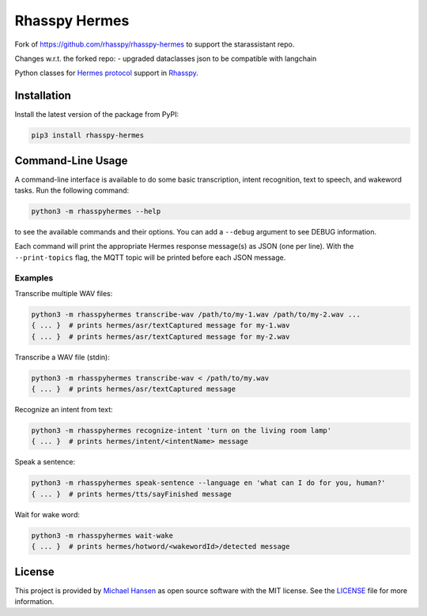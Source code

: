 ##############
Rhasspy Hermes
##############

Fork of https://github.com/rhasspy/rhasspy-hermes to support the starassistant repo.

Changes w.r.t. the forked repo:
- upgraded dataclasses json to be compatible with langchain

Python classes for `Hermes protocol`_ support in Rhasspy_.

.. _Rhasspy: https://rhasspy.readthedocs.io/en/latest/

.. _`Hermes protocol`: https://docs.snips.ai/reference/hermes

************
Installation
************

Install the latest version of the package from PyPI:

.. code-block:: shell

  pip3 install rhasspy-hermes

******************
Command-Line Usage
******************

A command-line interface is available to do some basic transcription, intent recognition, text to speech, and wakeword tasks. Run the following command:

.. code-block:: shell

  python3 -m rhasspyhermes --help

to see the available commands and their options. You can add a ``--debug`` argument to see DEBUG information.

Each command will print the appropriate Hermes response message(s) as JSON (one per line). With the ``--print-topics`` flag, the MQTT topic will be printed before each JSON message.

Examples
========

Transcribe multiple WAV files:

.. code-block:: shell

  python3 -m rhasspyhermes transcribe-wav /path/to/my-1.wav /path/to/my-2.wav ...
  { ... }  # prints hermes/asr/textCaptured message for my-1.wav
  { ... }  # prints hermes/asr/textCaptured message for my-2.wav

Transcribe a WAV file (stdin):

.. code-block:: shell

  python3 -m rhasspyhermes transcribe-wav < /path/to/my.wav
  { ... }  # prints hermes/asr/textCaptured message

Recognize an intent from text:

.. code-block:: shell

  python3 -m rhasspyhermes recognize-intent 'turn on the living room lamp'
  { ... }  # prints hermes/intent/<intentName> message

Speak a sentence:

.. code-block:: shell

  python3 -m rhasspyhermes speak-sentence --language en 'what can I do for you, human?'
  { ... }  # prints hermes/tts/sayFinished message

Wait for wake word:

.. code-block:: shell

  python3 -m rhasspyhermes wait-wake
  { ... }  # prints hermes/hotword/<wakewordId>/detected message

*******
License
*******

This project is provided by `Michael Hansen`_ as open source software with the MIT license. See the LICENSE_ file for more information.

.. _`Michael Hansen`: mailto:hansen.mike@gmail.com

.. _LICENSE: https://github.com/rhasspy/rhasspy-hermes/blob/master/LICENSE

